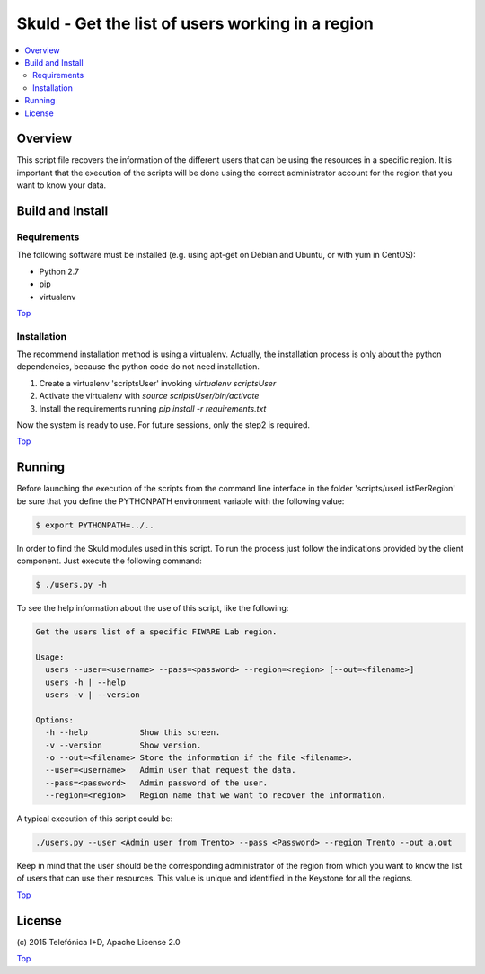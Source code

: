 .. _Top:

Skuld - Get the list of users working in a region
*************************************************

.. contents:: :local:

Overview
========

This script file recovers the information of the different users that can be using
the resources in a specific region. It is important that the execution of the scripts
will be done using the correct administrator account for the region that you want to
know your data.

Build and Install
=================

Requirements
------------

The following software must be installed (e.g. using apt-get on Debian and Ubuntu,
or with yum in CentOS):

- Python 2.7
- pip
- virtualenv

Top_

Installation
------------

The recommend installation method is using a virtualenv. Actually, the installation
process is only about the python dependencies, because the python code do not need
installation.

1) Create a virtualenv 'scriptsUser' invoking *virtualenv scriptsUser*
2) Activate the virtualenv with *source scriptsUser/bin/activate*
3) Install the requirements running *pip install -r requirements.txt*

Now the system is ready to use. For future sessions, only the step2 is required.

Top_

Running
=======

Before launching the execution of the scripts from the command line interface in the folder
'scripts/userListPerRegion' be sure that you define the PYTHONPATH environment variable with
the following value:

.. code::

     $ export PYTHONPATH=../..

In order to find the Skuld modules used in this script. To run the process just follow the
indications provided by the client component. Just execute the following command:

.. code::

     $ ./users.py -h

To see the help information about the use of this script, like the following:

.. code::

     Get the users list of a specific FIWARE Lab region.

     Usage:
       users --user=<username> --pass=<password> --region=<region> [--out=<filename>]
       users -h | --help
       users -v | --version

     Options:
       -h --help           Show this screen.
       -v --version        Show version.
       -o --out=<filename> Store the information if the file <filename>.
       --user=<username>   Admin user that request the data.
       --pass=<password>   Admin password of the user.
       --region=<region>   Region name that we want to recover the information.

A typical execution of this script could be:

.. code::

     ./users.py --user <Admin user from Trento> --pass <Password> --region Trento --out a.out

Keep in mind that the user should be the corresponding administrator of the region from
which you want to know the list of users that can use their resources. This value is
unique and identified in the Keystone for all the regions.

Top_


License
=======

\(c) 2015 Telefónica I+D, Apache License 2.0

Top_
